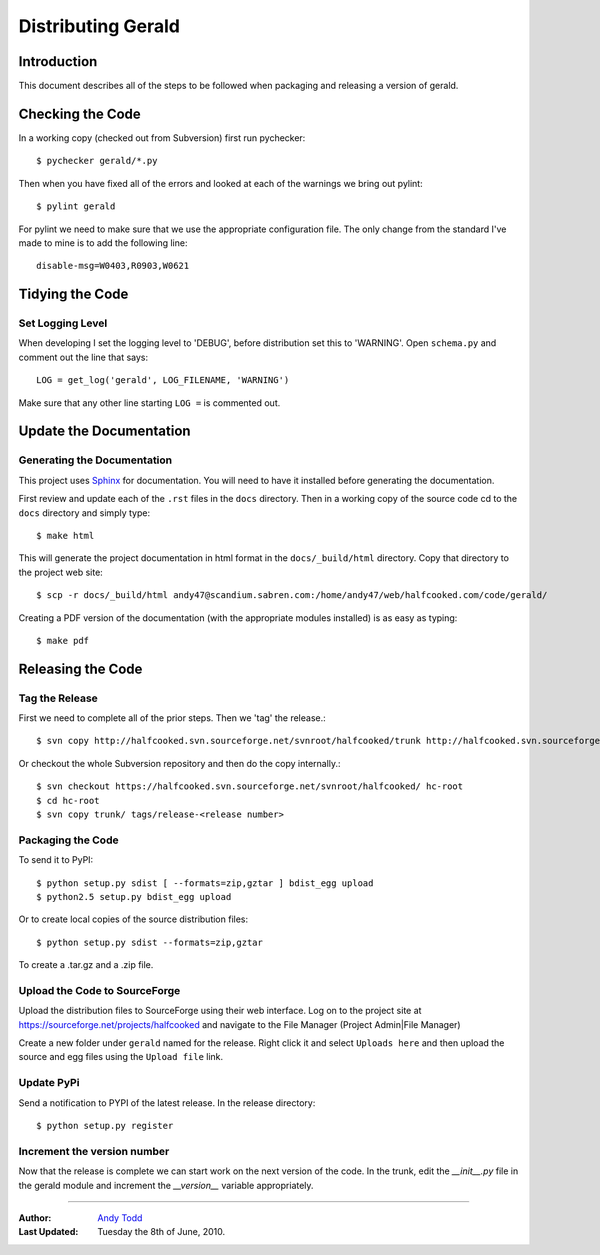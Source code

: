 ===================
Distributing Gerald 
===================

Introduction
============

This document describes all of the steps to be followed when packaging and releasing a version of gerald.

Checking the Code
=================

In a working copy (checked out from Subversion) first run pychecker::

    $ pychecker gerald/*.py

Then when you have fixed all of the errors and looked at each of the warnings we bring out pylint::

    $ pylint gerald

For pylint we need to make sure that we use the appropriate configuration file. The only change from the standard I've made to mine is to add the following line::

    disable-msg=W0403,R0903,W0621

Tidying the Code
================

Set Logging Level
-----------------

When developing I set the logging level to 'DEBUG', before distribution set this to 'WARNING'. Open ``schema.py`` and comment out the line that says::

    LOG = get_log('gerald', LOG_FILENAME, 'WARNING')

Make sure that any other line starting ``LOG =`` is commented out.

Update the Documentation
========================

Generating the Documentation
----------------------------

This project uses Sphinx_ for documentation. You will need to have it installed before generating the documentation.

.. _Sphinx: http://sphinx.pocoo.org

First review and update each of the ``.rst`` files in the ``docs`` directory. Then in a working copy of the source code cd to the ``docs`` directory and simply type::

    $ make html

This will generate the project documentation in html format in the ``docs/_build/html`` directory. Copy that directory to the project web site::

    $ scp -r docs/_build/html andy47@scandium.sabren.com:/home/andy47/web/halfcooked.com/code/gerald/

Creating a PDF version of the documentation (with the appropriate modules installed) is as easy as typing::

    $ make pdf

Releasing the Code
==================

Tag the Release
---------------

First we need to complete all of the prior steps. Then we 'tag' the release.::

    $ svn copy http://halfcooked.svn.sourceforge.net/svnroot/halfcooked/trunk http://halfcooked.svn.sourceforge.net/svnroot/halfcooked/tags/release-<revision number>

Or checkout the whole Subversion repository and then do the copy internally.::

    $ svn checkout https://halfcooked.svn.sourceforge.net/svnroot/halfcooked/ hc-root
    $ cd hc-root
    $ svn copy trunk/ tags/release-<release number>

Packaging the Code
------------------

To send it to PyPI::

    $ python setup.py sdist [ --formats=zip,gztar ] bdist_egg upload
    $ python2.5 setup.py bdist_egg upload

Or to create local copies of the source distribution files::

    $ python setup.py sdist --formats=zip,gztar

To create a .tar.gz and a .zip file.

Upload the Code to SourceForge
------------------------------

Upload the distribution files to SourceForge using their web interface. Log on to the project site at https://sourceforge.net/projects/halfcooked and navigate to the File Manager (Project Admin|File Manager)

Create a new folder under ``gerald`` named for the release. Right click it and select ``Uploads here`` and then upload the source and egg files using the ``Upload file`` link.

Update PyPi
-----------

Send a notification to PYPI of the latest release. In the release directory::

    $ python setup.py register

Increment the version number
----------------------------

Now that the release is complete we can start work on the next version of the code. In the trunk, edit the `__init__.py` file in the gerald module and increment the `__version__` variable appropriately.


----

:Author: `Andy Todd <andy47@halfcooked.com>`_
:Last Updated: Tuesday the 8th of June, 2010.
